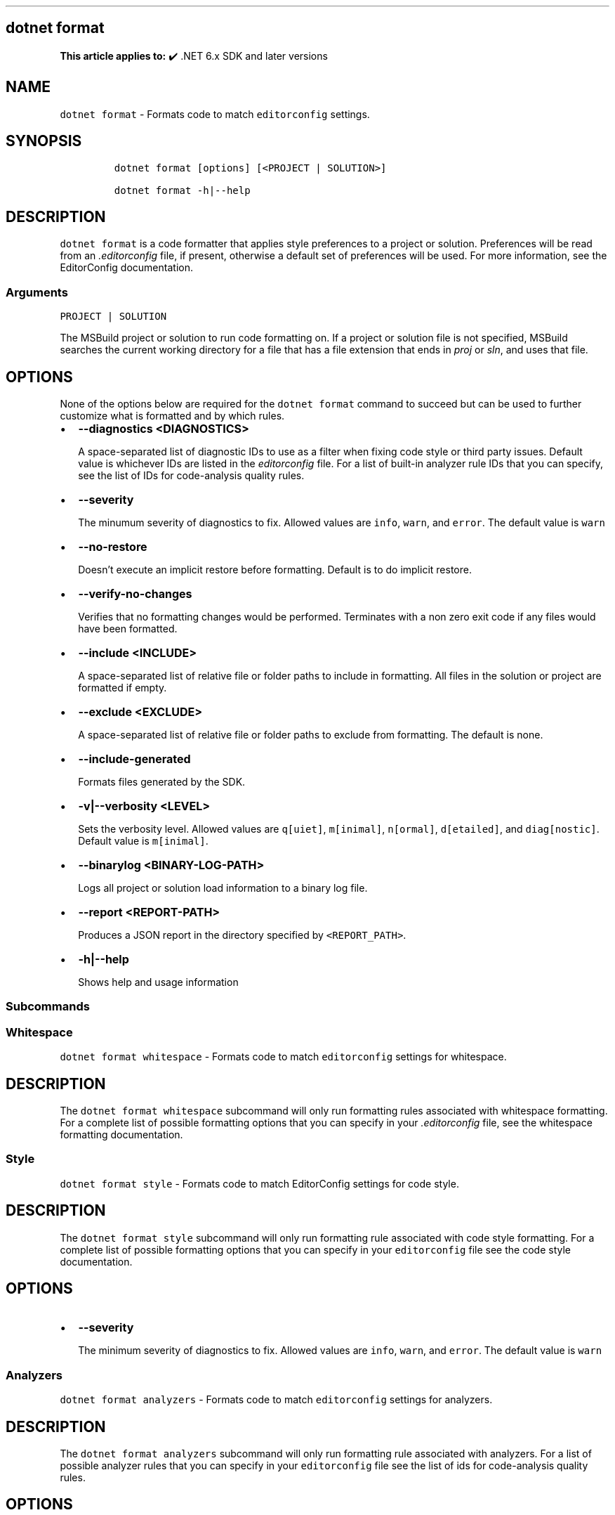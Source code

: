 .\" Automatically generated by Pandoc 2.14.1
.\"
.TH "" "1" "" "" ".NET"
.hy
.SH dotnet format
.PP
\f[B]This article applies to:\f[R] \[u2714]\[uFE0F] .NET 6.x SDK and later versions
.SH NAME
.PP
\f[C]dotnet format\f[R] - Formats code to match \f[C]editorconfig\f[R] settings.
.SH SYNOPSIS
.IP
.nf
\f[C]
dotnet format [options] [<PROJECT | SOLUTION>]

dotnet format -h|--help
\f[R]
.fi
.SH DESCRIPTION
.PP
\f[C]dotnet format\f[R] is a code formatter that applies style preferences to a project or solution.
Preferences will be read from an \f[I].editorconfig\f[R] file, if present, otherwise a default set of preferences will be used.
For more information, see the EditorConfig documentation.
.SS Arguments
.PP
\f[C]PROJECT | SOLUTION\f[R]
.PP
The MSBuild project or solution to run code formatting on.
If a project or solution file is not specified, MSBuild searches the current working directory for a file that has a file extension that ends in \f[I]proj\f[R] or \f[I]sln\f[R], and uses that file.
.SH OPTIONS
.PP
None of the options below are required for the \f[C]dotnet format\f[R] command to succeed but can be used to further customize what is formatted and by which rules.
.IP \[bu] 2
\f[B]\f[CB]--diagnostics <DIAGNOSTICS>\f[B]\f[R]
.RS 2
.PP
A space-separated list of diagnostic IDs to use as a filter when fixing code style or third party issues.
Default value is whichever IDs are listed in the \f[I]editorconfig\f[R] file.
For a list of built-in analyzer rule IDs that you can specify, see the list of IDs for code-analysis quality rules.
.RE
.IP \[bu] 2
\f[B]\f[CB]--severity\f[B]\f[R]
.RS 2
.PP
The minumum severity of diagnostics to fix.
Allowed values are \f[C]info\f[R], \f[C]warn\f[R], and \f[C]error\f[R].
The default value is \f[C]warn\f[R]
.RE
.IP \[bu] 2
\f[B]\f[CB]--no-restore\f[B]\f[R]
.RS 2
.PP
Doesn\[cq]t execute an implicit restore before formatting.
Default is to do implicit restore.
.RE
.IP \[bu] 2
\f[B]\f[CB]--verify-no-changes\f[B]\f[R]
.RS 2
.PP
Verifies that no formatting changes would be performed.
Terminates with a non zero exit code if any files would have been formatted.
.RE
.IP \[bu] 2
\f[B]\f[CB]--include <INCLUDE>\f[B]\f[R]
.RS 2
.PP
A space-separated list of relative file or folder paths to include in formatting.
All files in the solution or project are formatted if empty.
.RE
.IP \[bu] 2
\f[B]\f[CB]--exclude <EXCLUDE>\f[B]\f[R]
.RS 2
.PP
A space-separated list of relative file or folder paths to exclude from formatting.
The default is none.
.RE
.IP \[bu] 2
\f[B]\f[CB]--include-generated\f[B]\f[R]
.RS 2
.PP
Formats files generated by the SDK.
.RE
.IP \[bu] 2
\f[B]\f[CB]-v|--verbosity <LEVEL>\f[B]\f[R]
.RS 2
.PP
Sets the verbosity level.
Allowed values are \f[C]q[uiet]\f[R], \f[C]m[inimal]\f[R], \f[C]n[ormal]\f[R], \f[C]d[etailed]\f[R], and \f[C]diag[nostic]\f[R].
Default value is \f[C]m[inimal]\f[R].
.RE
.IP \[bu] 2
\f[B]\f[CB]--binarylog <BINARY-LOG-PATH>\f[B]\f[R]
.RS 2
.PP
Logs all project or solution load information to a binary log file.
.RE
.IP \[bu] 2
\f[B]\f[CB]--report <REPORT-PATH>\f[B]\f[R]
.RS 2
.PP
Produces a JSON report in the directory specified by \f[C]<REPORT_PATH>\f[R].
.RE
.IP \[bu] 2
\f[B]\f[CB]-h|--help\f[B]\f[R]
.RS 2
.PP
Shows help and usage information
.RE
.SS Subcommands
.SS Whitespace
.PP
\f[C]dotnet format whitespace\f[R] - Formats code to match \f[C]editorconfig\f[R] settings for whitespace.
.SH DESCRIPTION
.PP
The \f[C]dotnet format whitespace\f[R] subcommand will only run formatting rules associated with whitespace formatting.
For a complete list of possible formatting options that you can specify in your \f[I].editorconfig\f[R] file, see the whitespace formatting documentation.
.SS Style
.PP
\f[C]dotnet format style\f[R] - Formats code to match EditorConfig settings for code style.
.SH DESCRIPTION
.PP
The \f[C]dotnet format style\f[R] subcommand will only run formatting rule associated with code style formatting.
For a complete list of possible formatting options that you can specify in your \f[C]editorconfig\f[R] file see the code style documentation.
.SH OPTIONS
.IP \[bu] 2
\f[B]\f[CB]--severity\f[B]\f[R]
.RS 2
.PP
The minimum severity of diagnostics to fix.
Allowed values are \f[C]info\f[R], \f[C]warn\f[R], and \f[C]error\f[R].
The default value is \f[C]warn\f[R]
.RE
.SS Analyzers
.PP
\f[C]dotnet format analyzers\f[R] - Formats code to match \f[C]editorconfig\f[R] settings for analyzers.
.SH DESCRIPTION
.PP
The \f[C]dotnet format analyzers\f[R] subcommand will only run formatting rule associated with analyzers.
For a list of possible analyzer rules that you can specify in your \f[C]editorconfig\f[R] file see the list of ids for code-analysis quality rules.
.SH OPTIONS
.IP \[bu] 2
\f[B]\f[CB]--diagnostics <DIAGNOSTICS>\f[B]\f[R]
.RS 2
.PP
A space separated list of diagnostic ids to use as a filter when fixing code quality or 3rd party issues.
Default value is whichever ids are listed in the \f[C]editorconfig\f[R] file.
For a list of built-in analyzer rule ids that you can specify see the list of ids see the documentation of code-analysis quality rules.
.RE
.IP \[bu] 2
\f[B]\f[CB]--severity\f[B]\f[R]
.RS 2
.PP
The minimum severity of diagnostics to fix.
Allowed values are \f[C]info\f[R], \f[C]warn\f[R], and \f[C]error\f[R].
The default value is \f[C]warn\f[R]
.RE
.SH EXAMPLES
.IP \[bu] 2
Format all code in the solution:
.RS 2
.IP
.nf
\f[C]
dotnet format ./solution.sln
\f[R]
.fi
.RE
.IP \[bu] 2
Clean up all code in the application project:
.RS 2
.IP
.nf
\f[C]
dotnet format ./src/application.csproj
\f[R]
.fi
.RE
.IP \[bu] 2
Verify that all code is correctly formatted:
.RS 2
.IP
.nf
\f[C]
dotnet format --verify-no-changes
\f[R]
.fi
.RE
.IP \[bu] 2
Clean up all code in the \f[I]src\f[R] and \f[I]tests\f[R] directory but not in \f[I]src/submodule-a\f[R]:
.RS 2
.IP
.nf
\f[C]
dotnet format --include ./src/ ./tests/ --exclude ./src/submodule-a/
\f[R]
.fi
.RE
